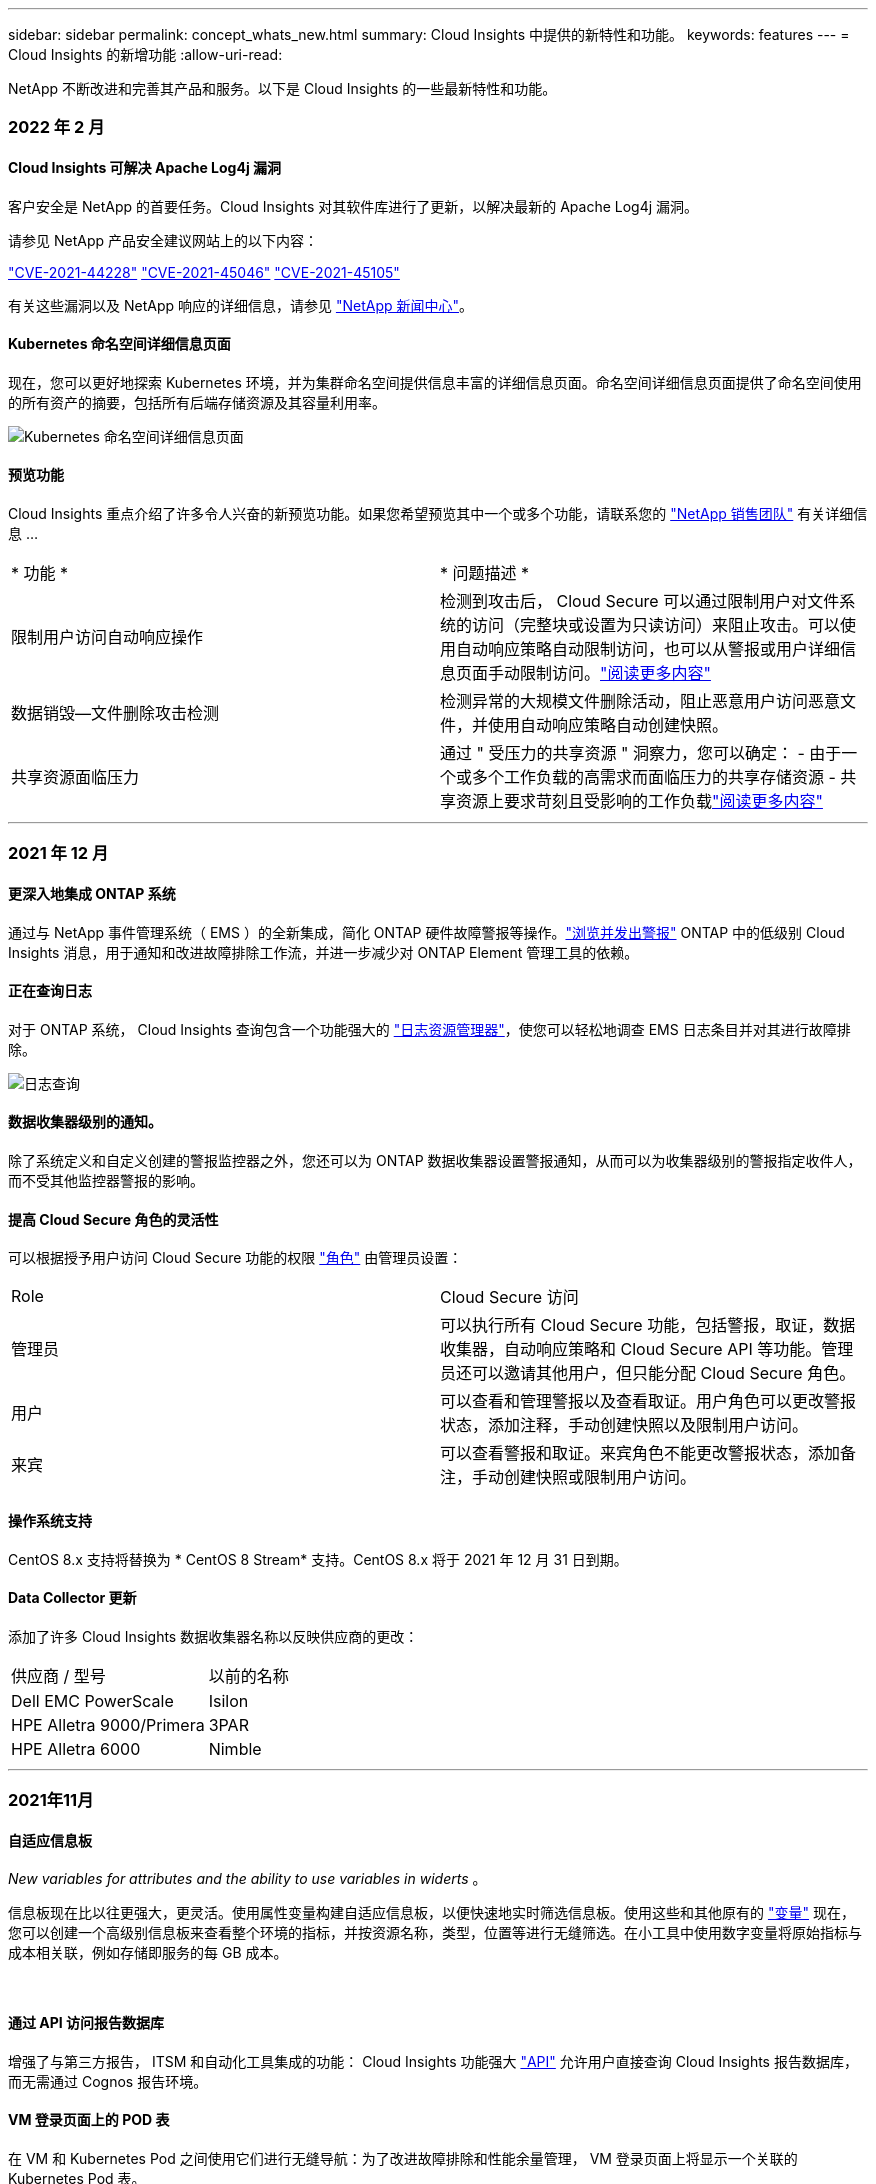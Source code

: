 ---
sidebar: sidebar 
permalink: concept_whats_new.html 
summary: Cloud Insights 中提供的新特性和功能。 
keywords: features 
---
= Cloud Insights 的新增功能
:allow-uri-read: 


NetApp 不断改进和完善其产品和服务。以下是 Cloud Insights 的一些最新特性和功能。



=== 2022 年 2 月



==== Cloud Insights 可解决 Apache Log4j 漏洞

客户安全是 NetApp 的首要任务。Cloud Insights 对其软件库进行了更新，以解决最新的 Apache Log4j 漏洞。

请参见 NetApp 产品安全建议网站上的以下内容：

link:https://security.netapp.com/advisory/ntap-20211210-0007/["CVE-2021-44228"]
link:https://security.netapp.com/advisory/ntap-20211215-0001/["CVE-2021-45046"]
link:https://security.netapp.com/advisory/ntap-20211218-0001/["CVE-2021-45105"]

有关这些漏洞以及 NetApp 响应的详细信息，请参见 link:https://www.netapp.com/newsroom/netapp-apache-log4j-response/["NetApp 新闻中心"]。



==== Kubernetes 命名空间详细信息页面

现在，您可以更好地探索 Kubernetes 环境，并为集群命名空间提供信息丰富的详细信息页面。命名空间详细信息页面提供了命名空间使用的所有资产的摘要，包括所有后端存储资源及其容量利用率。

image:Kubernetes_Namespace_Detail_Example_2.png["Kubernetes 命名空间详细信息页面"]



==== 预览功能

Cloud Insights 重点介绍了许多令人兴奋的新预览功能。如果您希望预览其中一个或多个功能，请联系您的 link:https://www.netapp.com/us/forms/sales-inquiry/cloud-insights-sales-inquiries.aspx["NetApp 销售团队"] 有关详细信息 ...

|===


| * 功能 * | * 问题描述 * 


| 限制用户访问自动响应操作 | 检测到攻击后， Cloud Secure 可以通过限制用户对文件系统的访问（完整块或设置为只读访问）来阻止攻击。可以使用自动响应策略自动限制访问，也可以从警报或用户详细信息页面手动限制访问。link:https://docs.netapp.com/us-en/cloudinsights/cs_automated_response_policies.html["阅读更多内容"] 


| 数据销毁—文件删除攻击检测 | 检测异常的大规模文件删除活动，阻止恶意用户访问恶意文件，并使用自动响应策略自动创建快照。 


| 共享资源面临压力 | 通过 " 受压力的共享资源 " 洞察力，您可以确定： - 由于一个或多个工作负载的高需求而面临压力的共享存储资源 - 共享资源上要求苛刻且受影响的工作负载link:https://docs.netapp.com/us-en/cloudinsights/insights_shared_resources_under_stress.html["阅读更多内容"] 
|===
'''


=== 2021 年 12 月



==== 更深入地集成 ONTAP 系统

通过与 NetApp 事件管理系统（ EMS ）的全新集成，简化 ONTAP 硬件故障警报等操作。link:task_system_monitors.html["浏览并发出警报"] ONTAP 中的低级别 Cloud Insights 消息，用于通知和改进故障排除工作流，并进一步减少对 ONTAP Element 管理工具的依赖。



==== 正在查询日志

对于 ONTAP 系统， Cloud Insights 查询包含一个功能强大的 link:concept_log_explorer.html["日志资源管理器"]，使您可以轻松地调查 EMS 日志条目并对其进行故障排除。

image:LogQueryExplorer.png["日志查询"]



==== 数据收集器级别的通知。

除了系统定义和自定义创建的警报监控器之外，您还可以为 ONTAP 数据收集器设置警报通知，从而可以为收集器级别的警报指定收件人，而不受其他监控器警报的影响。



==== 提高 Cloud Secure 角色的灵活性

可以根据授予用户访问 Cloud Secure 功能的权限 link:concept_user_roles.html#permission-levels["角色"] 由管理员设置：

|===


| Role | Cloud Secure 访问 


| 管理员 | 可以执行所有 Cloud Secure 功能，包括警报，取证，数据收集器，自动响应策略和 Cloud Secure API 等功能。管理员还可以邀请其他用户，但只能分配 Cloud Secure 角色。 


| 用户 | 可以查看和管理警报以及查看取证。用户角色可以更改警报状态，添加注释，手动创建快照以及限制用户访问。 


| 来宾 | 可以查看警报和取证。来宾角色不能更改警报状态，添加备注，手动创建快照或限制用户访问。 
|===


==== 操作系统支持

CentOS 8.x 支持将替换为 * CentOS 8 Stream* 支持。CentOS 8.x 将于 2021 年 12 月 31 日到期。



==== Data Collector 更新

添加了许多 Cloud Insights 数据收集器名称以反映供应商的更改：

|===


| 供应商 / 型号 | 以前的名称 


| Dell EMC PowerScale | Isilon 


| HPE Alletra 9000/Primera | 3PAR 


| HPE Alletra 6000 | Nimble 
|===
'''


=== 2021年11月



==== 自适应信息板

_New variables for attributes and the ability to use variables in widerts_ 。

信息板现在比以往更强大，更灵活。使用属性变量构建自适应信息板，以便快速地实时筛选信息板。使用这些和其他原有的 link:concept_dashboard_features.html#variables["变量"] 现在，您可以创建一个高级别信息板来查看整个环境的指标，并按资源名称，类型，位置等进行无缝筛选。在小工具中使用数字变量将原始指标与成本相关联，例如存储即服务的每 GB 成本。

image:Variables_Drop_Down_Showing_Annotations.png[""]
image:Variables_Attribute_Filtering.png[""]



==== 通过 API 访问报告数据库

增强了与第三方报告， ITSM 和自动化工具集成的功能： Cloud Insights 功能强大 link:API_Overview.html["API"] 允许用户直接查询 Cloud Insights 报告数据库，而无需通过 Cognos 报告环境。



==== VM 登录页面上的 POD 表

在 VM 和 Kubernetes Pod 之间使用它们进行无缝导航：为了改进故障排除和性能余量管理， VM 登录页面上将显示一个关联的 Kubernetes Pod 表。

image:Kubernetes_Pod_Table_on_VM_Page.png["VM 登录页面上的 Kubernetes Pod 表"]



==== Data Collector 更新

* 现在， ECS 将报告存储和节点的固件
* Isilon 改进了提示检测功能
* Azure NetApp Files 可以更快地收集性能数据
* StorageGRID 现在支持单点登录（ SSO ）
* Brocade CLI 正确报告 X-4 的型号




==== 支持的其他操作系统

除了已支持的操作系统之外， Cloud Insights 采集单元还支持以下操作系统：

* CentOS （ 64 位） 8.4
* Oracle Enterprise Linux （ 64 位） 8.4
* Red Hat Enterprise Linux （ 64 位） 8.4


'''


=== 2021年10月



==== 在 K8S 资源管理器页面上筛选

link:kubernetes_landing_page.html["Kubernetes 资源管理器"] 通过页面筛选器，您可以集中控制为 Kubernetes 集群，节点和 POD 探索显示的数据。

image:Filter_Kubernetes_Explorer.png["Kubernetes 资源管理器筛选示例"]



==== 用于报告的 K8s 数据

现在， Kubernetes 数据可用于报告，从而可以创建成本分摊或其他报告。要将 Kubernetes 成本分摊数据传递到报告，您必须与 Kubernetes 集群及其后端存储建立活动连接，并且 Cloud Insights 必须从这些集群接收数据。如果未从后端存储收到任何数据，则 Cloud Insights 无法将 Kubernetes 对象数据发送到报告。

image:Kubernetes_ETL_Example.png["Kubernetes 数据显示在成本分摊报告中"]



==== 暗主题已出现

你们中的许多人都要求使用非公开主题， Cloud Insights 也回答了这个问题。要在浅色和暗色主题之间切换，请单击用户名旁边的下拉列表。image:DarkModeSwitch.png["用户下拉列表中提供了切换到暗主题"]
image:DarkModeDashboard.png["以暗主题显示的典型信息板的图像"]



==== Data Collector 支持

我们对 Cloud Insights 数据收集器进行了一些改进。下面是一些亮点：

* 适用于 ONTAP 的 Amazon FSX 的新收集器


'''


=== 2021年9月



==== 现在，性能策略会进行监控

监控和警报已在整个 Cloud Insights 中取代性能策略和违规。 link:task_create_monitor.html["向监控器发出警报"] 提高灵活性，深入了解环境中的潜在问题或趋势。



==== 监控器中的 AutoComplete 建议，通配符和表达式

创建用于警报的监控器时，键入筛选器现在可以预测性，便于您轻松搜索和查找监控器的指标或属性。此外，您还可以选择根据键入的文本创建通配符筛选器。

image:Type-Ahead_Monitor_1.png["监控器中的预键入筛选器"]



==== 已更新 Telegraf 代理

用于载入电报集成数据的代理已更新到版本 * 。 1.19.3* ，并提高了性能和安全性。要更新的用户可以参阅的相应升级部分 link:task_config_telegraf_agent.html["代理安装"] 文档。先前版本的代理将继续运行，无需用户操作。



==== Data Collector 支持

我们对 Cloud Insights 数据收集器进行了一些改进。下面是一些亮点：

* Microsoft Hyper-V 收集器现在使用 PowerShell ，而不是 WMI
* 由于并行调用， Azure VM 和 VHD 收集器的速度现在高达 10 倍
* HPE Nimble 现在支持联合配置和 iSCSI 配置


由于我们始终在改进数据收集，因此以下是最近的一些其他更改：

* 适用于 EMC Powerstore 的新收集器
* Hitachi Ops Center 的新收集器
* Hitachi 内容平台的新收集器
* 增强了 ONTAP 收集器以报告网络结构池
* 通过存储池和卷性能增强了 ANF
* 具有存储节点和存储性能以及存储分段中的对象计数的增强型 EMC ECS
* 具有存储节点和 qtree 指标的增强型 EMC Isilon
* 具有卷 QoS 限制指标的增强型 EMC Symmetrix
* 具有存储节点父序列号的增强型 IBM SVC 和 EMC PowerStore


'''


=== 2021年8月



==== 新的审核页面用户界面

。 link:concept_audit.html["审核页面"] 提供了一个更清晰的界面，现在可以将审核事件导出到 .CSV 文件。



==== 增强的用户角色管理

现在， Cloud Insights 可以更加自由地分配用户角色和访问控制。现在，可以为用户分别分配监控，报告和 Cloud Secure 的粒度权限。

这意味着，您可以允许更多用户对监控，优化和报告功能进行管理访问，同时将对敏感的 Cloud Secure 审核和活动数据的访问限制为仅需要这些数据的用户。

link:https://docs.netapp.com/us-en/cloudinsights/concept_user_roles.html["了解更多信息"] 有关不同访问级别的信息，请参见 Cloud Insights 文档。

'''


=== 2021 年 6 月



==== 筛选器中的 AutoComplete 建议，通配符和表达式

在此版本的 Cloud Insights 中，您不再需要了解查询或小工具中要筛选的所有可能名称和值。筛选时，您只需开始键入即可， Cloud Insights 将根据您的文本建议值。不再需要提前查找应用程序名称或 Kubernetes 属性，只需查找要显示在小工具中的应用程序名称或属性即可。

键入筛选器时，该筛选器会显示一个智能结果列表，您可以从中选择，并可选择根据当前文本创建 * 通配符筛选器 * 。选择此选项将返回与通配符表达式匹配的所有结果。当然，您也可以选择要添加到筛选器中的多个单独值。

image:Type-Ahead-Example-ingest.png["通配符筛选器"]

此外，您可以使用 NOT 或 OR 在筛选器中创建 * 表达式 * ，也可以选择 " 无 " 选项来筛选字段中的空值。

了解更多信息 link:task_create_query.html#more-on-filtering["筛选选项"] 在查询和小工具中。



==== API 由版本提供

Cloud Insights 功能强大的 API 比以往任何时候都更易于访问，而警报 API 现在可在标准版和高级版中使用。每个版本均可使用以下 API ：

[cols="<,^s,^s,^s"]
|===
| API 类别 | 基本 | 标准 | 高级版 


| 采集单元 | image:SmallCheckMark.png[""] | image:SmallCheckMark.png[""] | image:SmallCheckMark.png[""] 


| 数据收集 | image:SmallCheckMark.png[""] | image:SmallCheckMark.png[""] | image:SmallCheckMark.png[""] 


| 警报 |  | image:SmallCheckMark.png[""] | image:SmallCheckMark.png[""] 


| 资产 |  | image:SmallCheckMark.png[""] | image:SmallCheckMark.png[""] 


| 数据载入 |  | image:SmallCheckMark.png[""] | image:SmallCheckMark.png[""] 
|===


==== Kubernetes PV 和 Pod 可见性

通过 Cloud Insights ，您可以查看 Kubernetes 环境的后端存储，从而深入了解 Kubernetes Pod 和永久性卷（ Persistent Volume ， PV ）。现在，您可以通过 PV 计数器到 PV 并一直跟踪从单个 Pod 使用情况到后端存储设备的 PV 计数器，例如 IOPS ，延迟和吞吐量。

在卷或内部卷登录页面上，将显示两个新表：

image:Kubernetes_PV_Table.png["Kubernetes PV 表"]
image:Kubernetes_Pod_Table.png["Kubernetes Pod 表"]

请注意，要利用这些新表，建议卸载当前 Kubernetes 代理并全新安装。您还必须安装 Kube-State-Metrics 2.1.0 或更高版本。



==== Kubernetes 节点到 VM 链路

现在，您可以在 Kubernetes Node 页面上单击以打开此节点的 VM 页面。VM 页面还包含一个指向节点本身的链接。

image:Kubernetes_Node_Page_with_VM_Link.png["显示 VM 链接的 Kubernetes 节点页面"]
image:Kubernetes_VM_Page_with_Node_Link.png["显示节点链接的 Kubernetes VM 页面"]



==== 警报可监控性能策略的替换情况

为了实现多个阈值，网络连接和电子邮件警报交付以及使用单个界面对所有指标发出警报等额外优势， Cloud Insights 将在 2021 年 7 月和 8 月期间将标准版和高级版客户从 * 性能策略 * 转换为 * 监控 * 。了解更多信息 link:https://docs.netapp.com/us-en/cloudinsights/task_create_monitor.html["警报和监控"]，并时刻关注这一激动人心的变化。



==== Cloud Secure 支持 NFS

现在， Cloud Secure 支持 NFS 进行 ONTAP 数据收集。监控 SMB 和 NFS 用户访问，保护您的数据免受勒索软件攻击。此外， Cloud Secure 还支持使用 Active-Directory 和 LDAP 用户目录来收集 NFS 用户属性。



==== Cloud Secure 快照清除

Cloud Secure 会根据 Snapshot 清除设置自动删除快照，以节省存储空间并减少手动删除快照的需求。

image:CloudSecure_SnapshotPurgeSettings.png["清除设置"]



==== Cloud Secure 数据收集速度

现在，一个数据收集器代理系统每秒最多可以向 Cloud Secure 发布 20 ， 000 个事件。

'''


=== 2021 年 5 月

以下是我们在 4 月份所做的一些更改：



==== 已更新 Telegraf 代理

用于载入电报集成数据的代理已更新为 1.17.3 版，并提高了性能和安全性。要更新的用户可以参阅的相应升级部分 link:https://docs.netapp.com/us-en/cloudinsights/task_config_telegraf_agent.html["代理安装"] 文档。先前版本的代理将继续运行，无需用户操作。



==== 向警报添加更正操作

现在，在创建或修改监控器时，您可以填写 * 添加警报问题描述 * 部分来添加可选的问题描述以及其他见解和 / 或更正操作。问题描述将随警报一起发送。"_insights and corrective Actions_ " 字段可提供处理警报的详细步骤和指导，并将显示在警报登录页面的摘要部分中。

image:Monitors_Alert_Description.png["警报更正操作和问题描述"]



==== 适用于所有版本的 Cloud Insights API

API 访问现在可在所有版本的 Cloud Insights 中使用。现在， Basic 版本的用户可以自动执行采集单元和数据收集器的操作，而 Standard Edition 用户可以查询指标并载入自定义指标。高级版仍允许充分利用所有 API 类别。

[cols="<,^s,^s,^s"]
|===
| API 类别 | 基本 | 标准 | 高级版 


| 采集单元 | image:SmallCheckMark.png[""] | image:SmallCheckMark.png[""] | image:SmallCheckMark.png[""] 


| 数据收集 | image:SmallCheckMark.png[""] | image:SmallCheckMark.png[""] | image:SmallCheckMark.png[""] 


| 资产 |  | image:SmallCheckMark.png[""] | image:SmallCheckMark.png[""] 


| 数据载入 |  | image:SmallCheckMark.png[""] | image:SmallCheckMark.png[""] 


| 数据仓库 |  |  | image:SmallCheckMark.png[""] 
|===
有关 API 使用情况的详细信息，请参见 link:https://docs.netapp.com/us-en/cloudinsights/API_Overview.html#api-documentation-swagger["API 文档"]。

'''


=== 2021年4月



==== 更轻松地管理监控器

link:https://docs.netapp.com/us-en/cloudinsights/task_create_monitor.html#monitor-grouping["监控分组"] 简化环境中监控器的管理。现在，可以将多个监控器分组在一起并将其作为一个暂停。例如，如果基础架构堆栈发生更新，则只需单击一下，即可暂停所有这些设备发出的警报。

监控组是一项令人兴奋的新功能的第一部分，该功能可为 Cloud Insights 改进 ONTAP 设备的管理。

image:Monitors_GroupList.png["监控分组"]



==== 使用 Webhooks 增强了警报选项

许多商业应用程序都支持 link:task_create_webhook.html["网络挂钩"] 作为标准输入接口。Cloud Insights 现在支持许多此类交付渠道，除了提供可自定义的通用 webhooks 来支持许多其他应用程序之外，还为 Slack ， PagerDty ， Teams 和 Chdiscs 提供了默认模板。

image:Webhooks_Notifications_sm.png["Webhooks 通知"]



==== 改进了设备标识

为了改进监控和故障排除以及提供准确的报告，了解设备名称而不是其 IP 地址或其他标识符会很有帮助。现在， Cloud Insights 采用了一种基于规则的方法，通过这种方法可以自动识别环境中存储设备和物理主机设备的名称 link:concept_device_resolution_overview.html["* 设备解析 *"]，可从 * 管理 * 菜单中获取。



==== 您需要更多！

客户最常提出的一个问题是，提供更多默认选项来直观显示数据范围，因此我们增加了以下五个新选项，这些选项现在可通过时间范围选取器在整个服务中使用：

* 过去 30 分钟
* 过去 2 小时
* 过去 6 小时
* 过去 12 小时
* 过去 2 天




==== 一个 Cloud Insights 环境中有多个订阅

从 4 月 2 日开始， Cloud Insights 支持在一个 Cloud Insights 实例中为客户订阅多个相同版本类型的订阅。这样，客户就可以将其 Cloud Insights 订阅的部分期限与基础架构采购同时进行。请联系 NetApp 销售部门，以获得有关多个订阅的帮助。



==== 选择您的路径

在设置 Cloud Insights 时，您现在可以选择是从监控和警报开始，还是从勒索软件和内部威胁检测开始。Cloud Insights 将根据您选择的路径配置您的启动环境。之后，您可以随时配置另一路径。



==== 更轻松地加入 Cloud Secure

而且，使用新的分步设置检查清单，开始使用 Cloud Secure 比以往任何时候都更容易。

image:CloudSecure_SetupChecklist.png["Cloud Secure 检查清单"]

我们一如既往地乐意倾听您的建议！请将其发送至 ng-cloudinsights-customerfeedback@netapp.com 。

'''


=== 2021年2月



==== 已更新 Telegraf 代理

用于载入电报集成数据的代理已更新为 1.17.0 版，其中包括漏洞和错误修复。



==== 云成本分析器

利用云成本体验 NetApp Spot 的强大功能，提供详细的信息 link:http://docs.netapp.com/us-en/cloudinsights/task_getting_started_with_cloud_cost.html["成本分析"] 了解过去，现在和估计支出，了解您环境中的云使用情况。云成本信息板可清晰地显示云支出，并深入了解各个工作负载，帐户和服务。

云成本有助于应对以下主要挑战：

* 跟踪和监控云支出
* 确定浪费和潜在优化领域
* 交付可执行的操作项


云成本主要用于监控。升级到 NetApp 帐户的全包，实现自动成本节省和环境优化。



==== 使用筛选器查询具有空值的对象

现在， Cloud Insights 允许使用筛选器搜索值为空或无的属性和指标。您可以在以下位置对任何属性 / 指标执行此筛选：

* 在 "Query" 页面上
* 在信息板小工具和页面变量中
* 在警报列表页面上
* 创建监控器时


要筛选空值或无值，只需在相应的筛选器下拉列表中显示时选择 _None_ 选项即可。

image:Filter_Null_Example.png["下拉列表中为空筛选器"]



==== Multi-Region 支持

从今天开始，我们在全球不同地区提供 Cloud Insights 服务，这有助于提高美国以外客户的性能并提高安全性。Cloud Insights 或 Cloud Secure 会根据创建环境的区域存储信息。

单击 link:http://docs.netapp.com/us-en/cloudinsights/security_information_and_region.html["此处"] 有关详细信息 ...

'''


=== 2021年1月



==== 已重命名其他 ONTAP 指标

为了不断提高从 ONTAP 系统收集数据的效率，我们对以下 ONTAP 指标进行了重命名。

如果您已有使用上述任一指标的信息板小工具或查询，则需要编辑或重新创建这些小工具或查询，才能使用新指标名称。

[cols="1,1"]
|===
| 先前指标名称 | 新指标名称 


| netapp_ontap.disk_constituent.total_transfers | netapp_ontap.disk_constituent.total_IOPS 


| netapp_ontap.disk.total_transfers | netapp_ontap.disk.total_IOPS 


| netapp_ontap.fcp_lif.read_data | netapp_ontap.fcp_lif.read_throughput 


| netapp_ontap.fcp_lif.write_data | netapp_ontap.fcp_lif.write_throughput 


| netapp_ontap.iscsi_lif.read_data | netapp_ontap.iscsi_lif.read_throughput 


| netapp_ontap.iscsi_lif.write_data | netapp_ontap.iscsi_lif.write_throughput 


| netapp_ontap.lif.recv_data | netapp_ontap.lif.recv_throughput 


| netapp_ontap.lif.sent_data | netapp_ontap.lif.sent_throughput 


| netapp_ontap.lun.read_data | netapp_ontap.lun.read_throughput 


| netapp_ontap.lun.write_data | netapp_ontap.lun.write_throughput 


| netapp_ontap.nic_common-rx_bytes | netapp_ontap.nic_common-rx_throughput 


| netapp_ontap.nic_common-tx_bytes | netapp_ontap.nic_common-tx_throughput 


| netapp_ontap.path.read_data | netapp_ontap.path.read_throughput 


| netapp_ontap.path.write_data | netapp_ontap.path.write_throughput 


| netapp_ontap.path.total_data | netapp_ontap.path.total_throughput 


| netapp_ontap.policy_group.read_data | netapp_ontap.policy_group.read_throughput 


| netapp_ontap.policy_group.write_data | netapp_ontap.policy_group.write_throughput 


| netapp_ontap.policy_group.other_data | netapp_ontap.policy_group.other_throughput 


| netapp_ontap.policy_group.total_data | netapp_ontap.policy_group.total_throughput 


| netapp_ontap.system_node.disk_data_read | netapp_ontap.system_node.disk_throughput 读取 


| netapp_ontap.system_node.disk_data_writed | netapp_ontap.system_node.disk_throughput 写入 


| netapp_ontap.system_node.hdd_data_read | netapp_ontap.system_node.hdd_throughput 读取 


| netapp_ontap.system_node.hdd_data_writed | netapp_ontap.system_node.hdd_throughput 写入 


| netapp_ontap.system_node.sd_data_read | netapp_ontap.system_node.sd_throughput 读取 


| netapp_ontap.system_node.sd_data_writed | netapp_ontap.system_node.sd_throughput 写入 


| netapp_ontap.system_node.net_data_recv | netapp_ontap.system_node.net_throughput_recv 


| netapp_ontap.system_node.net_data_sent | netapp_ontap.system_node.net_throughput_sent 


| netapp_ontap.system_node.fcp_data_recv | netapp_ontap.system_node.fcp_throughput _recv 


| netapp_ontap.system_node.fcp_data_sent | netapp_ontap.system_node.fcp_throughput 发送 


| netapp_ontap.volume_node.cifs_read_data | netapp_ontap.volume_node.cifs_read_throughput 


| netapp_ontap.volume_node.cifs_write_data | netapp_ontap.volume_node.cifs_write_throughput 


| netapp_ontap.volume_node.nfs_read_data | netapp_ontap.volume_node.nfs_read_throughput 


| netapp_ontap.volume_node.nfs_write_data | netapp_ontap.volume_node.nfs_write_throughput 


| netapp_ontap.volume_node.iscsi_read_data | netapp_ontap.volume_node.iscsi_read_throughput 


| netapp_ontap.volume_node.iscsi_write_data | netapp_ontap.volume_node.iscsi_write_throughput 


| netapp_ontap.volume_node.fcp_read_data | netapp_ontap.volume_node.fcp_read_throughput 


| netapp_ontap.volume_node.fcp_write_data | netapp_ontap.volume_node.fcp_write_throughput 


| netapp_ontap.volume.read_data | netapp_ontap.volume.read_throughput 


| netapp_ontap.volume.write_data | netapp_ontap.volume.write_throughput 


| netapp_ontap.workload.read_data | netapp_ontap.workload.read_throughput 


| netapp_ontap.workload.write_data | netapp_ontap.workload.write_throughput 


| netapp_ontap.workload_volume.read_data | netapp_ontap.workload_volume.read_throughput 


| netapp_ontap.workload_volume.write_data | netapp_ontap.workload_volume.write_throughput 
|===


==== 全新 Kubernetes 资源管理器

。 link:kubernetes_landing_page.html["Kubernetes 资源管理器"] 提供一个简单的 Kubernetes 集群拓扑视图，即使是非专家也可以快速确定问题和依赖关系，从集群级别到容器和存储。

您可以使用 Kubernetes Explorer 的详细信息来了解 Kubernetes 环境中集群，节点， Pod ，容器和存储的状态，使用情况和运行状况，了解各种信息。

image:Kubernetes_Cluster_Detail_Example.png["Kubernetes 资源管理器"]

'''


=== 2020年12月



==== 更简单的 Kubernetes 安装

Kubernetes Agent 安装经过简化，只需较少的用户交互即可完成。 link:task_config_telegraf_agent.html#kubernetes["安装 Kubernetes Agent"] 现在包括 Kubernetes 数据收集。

'''


=== 2020年11月



==== 其他信息板

已向库中添加以下以 ONTAP 为中心的新信息板，可供导入：

* ONTAP ：聚合性能和容量
* ONTAP FAS/AFF —容量利用率
* ONTAP FAS/AFF —集群容量
* ONTAP FAS/AFF —效率
* ONTAP FAS/AFF — FlexVol 性能
* ONTAP FAS/AFF —节点运行 / 最佳点
* ONTAP FAS/AFF —预发布容量效率
* ONTAP ：网络端口活动
* ONTAP ：节点协议性能
* ONTAP ：节点工作负载性能（前端）
* ONTAP ：处理器
* ONTAP ： SVM 工作负载性能（前端）
* ONTAP ：卷工作负载性能（前端）




==== 表小工具中的列重命名

您可以通过在编辑模式下打开小工具并单击列顶部的菜单来重命名表小工具的 _Metrics and Attributes_部分 中的列。输入新名称并单击 _Save_ ，或者单击 _Reset_ 将列设置回原始名称。

请注意，这仅影响表小工具中列的显示名称；底层数据本身的指标 / 属性名称不会更改。

image:Table_Widget_Column_Rename.png["表小工具重命名列"]

'''


=== 2020年10月



==== 集成数据的默认扩展

现在，表小工具分组允许默认扩展 Kubernetes ， ONTAP 高级数据和代理节点指标。例如，如果将 Kubernetes _Nodes_ 分组为 _Cluster_ ，则表中将显示每个集群的一行。然后，您可以展开每个集群行以查看 Node 对象的列表。



==== Basic Edition 技术支持

除了标准版和高级版之外， Cloud Insights 基本版的用户现在还可以获得技术支持。此外， Cloud Insights 还简化了创建 NetApp 支持服务单的工作流。



==== Cloud Secure 公有 API

Cloud Secure 支持 link:concept_cs_api.html["REST API"] 用于访问活动和警报信息。这是通过使用 API 访问令牌来实现的，该令牌通过 Cloud Secure 管理 UI 创建，然后用于访问 REST API 。这些 REST API 的 Swagger 文档已与 Cloud Secure 集成在一起。

'''


=== 2020 年 9 月



==== 包含集成数据的查询页面

Cloud Insights 查询页面支持集成数据（例如，来自 Kubernetes ， ONTAP 高级指标等）。使用集成数据时，查询结果表将显示一个 " 拆分屏幕 " 视图，对象 / 分组位于左侧，对象数据（属性 / 指标）位于右侧。您还可以选择多个属性对集成数据进行分组。

image:QueryPageIntegrationData.png["显示集成数据的查询"]



==== 表小工具中的单位显示格式

现在，可在表小工具中为显示度量指标 / 计数器数据（例如 GB ， MB/ 秒等）的列提供单位显示格式。要更改指标的显示单位，请单击列标题中的 " 三个点 " 菜单，然后选择 " 单元显示 " 。您可以从任何可用单元中进行选择。可用单位因显示列中的度量数据类型而异。

image:TableWidgetUnitManagement1.png["表小工具单元管理"]



==== 采集单元详细信息页面

采集单元现在具有自己的登录页面，可为每个 AU 提供有用的详细信息以及有助于进行故障排除的信息。。 link:task_configure_acquisition_unit.html#viewing-au-details["AU 详细信息页面"] 提供指向 AU 数据收集器的链接以及有用的状态信息。



==== 已删除 Cloud Secure Docker 依赖关系

Cloud Secure 不再依赖 Docker 。安装 Cloud Secure 代理不再需要 Docker 。



==== 报告用户角色

如果您拥有具有报告功能的 Cloud Insights 高级版，则环境中的每个 Cloud Insights 用户还可以通过单点登录（ Single Sign-On ， SSO ）登录到报告应用程序（即 Cognos ）；单击菜单中的 * 报告 * 链接，它们将自动登录到报告。

其在 Cloud Insights 中的用户角色决定了其 link:reporting_user_roles.html["报告用户角色"]：

|===


| Cloud Insights 角色 | 报告角色 | 报告权限 


| 来宾 | 使用者 | 可以查看，计划和运行报告并设置个人首选项，例如语言和时区的首选项。使用者不能创建报告或执行管理任务。 


| 用户 | 作者 | 可以执行所有使用者功能以及创建和管理报告和信息板。 


| 管理员 | 管理员 | 可以执行所有作者功能以及所有管理任务，例如配置报告以及关闭和重新启动报告任务。 
|===

NOTE: Cloud Insights 报告适用于 500 个或更多 MTU 的环境。


IMPORTANT: 如果您是最新的 Premium Edition 客户，并且希望保留您的报告，请阅读此内容 link:reporting_user_roles.html#important-note-for-existing-customers["现有客户的重要注意事项"]。



==== 用于数据载入的新 API 类别

Cloud Insights 增加了一个 * 数据载入 * API 类别，可让您更好地控制自定义数据和代理。有关此 API 类别和其他 API 类别的详细文档，请导航到 * 管理员 > API 访问 * 并单击 _API 文档 _ 链接，在 Cloud Insights 中找到。您还可以在注释字段中为 AU 附加注释，该注释显示在 AU 详细信息页面以及 AU 列表页面上。

'''


=== 2020 年 8 月



==== 监控和警报

除了当前能够为存储对象， VM ， EC2 和端口设置性能策略之外， Cloud Insights 标准版现在还支持 link:task_create_monitor.html["配置监控器"] 有关 Kubernetes ， ONTAP 高级指标和 Telegraf 插件集成数据的阈值。您只需为要触发警报的每个对象指标创建一个监控器，为警告级别或严重级别阈值设置条件，并为每个级别指定所需的电子邮件收件人即可。然后，您可以 link:task_view_and_manage_alerts.html["查看和管理警报"] 跟踪趋势或对问题进行故障排除。

image:define_monitor_conditions_2.png["监控条件"]

'''


=== 2020 年 7 月



==== Cloud Secure 执行Snapshot_操作

Cloud Secure 可在检测到恶意活动时自动创建快照以保护您的数据，并确保安全地备份您的数据。

您可以定义自动响应策略，以便在检测到勒索软件攻击或其他异常用户活动时创建快照。您也可以从警报页面手动创建快照。

自动创建快照：image:AlertActionsAutomaticExample.png["警报操作屏幕， 1000"]

手动快照：image:AlertActionsExample.png["警报操作屏幕， 1000"]



==== 指标 / 计数器更新

以下容量计数器可在 Cloud Insights UI 和 REST API 中使用。以前，这些计数器仅可用于数据仓库 / 报告。

[cols="2*"]
|===
| 对象类型 | 计数器 


| 存储 | 容量—备用原始容量—原始故障 


| 存储池 | 数据容量 - 已用数据容量 - 其他总容量 - 已用其他容量 - 总容量 - 原始容量 - 软限制 


| 内部卷 | 数据容量 - 已用数据容量 - 其他总容量 - 已用其他容量 - 克隆节省的总容量 - 总计 
|===


==== Cloud Secure 潜在攻击检测

Cloud Secure 现在可以检测到勒索软件等潜在攻击。单击警报列表页面中的警报以打开一个详细信息页面，其中显示以下内容：

* 攻击时间
* 关联的用户和文件活动
* 已采取操作
* 追加信息可帮助跟踪可能的安全违规


显示潜在勒索软件攻击的警报页面：image:RansomwareAlertExample.png["勒索软件警报示例"]

潜在勒索软件攻击的详细信息页面：image:RansomwareDetailPageExample.png["勒索软件详细信息页面示例"]



==== 通过 AWS 订阅高级版

在试用 Cloud Insights 期间，您可以 link:concept_subscribing_to_cloud_insights.html["自行订阅"] 通过 AWS Marketplace 升级到 Cloud Insights 标准版或高级版。以前，您只能通过 AWS Marketplace 自行订阅到标准版。



==== 增强型表小工具

信息板 / 资产页面表小工具包括以下增强功能：

* " 拆分屏幕 " 视图：表小工具在左侧显示对象 / 分组，在右侧显示对象数据（属性 / 指标）。
+
image:TableWidgetLeftRightPanes.png["显示左右窗格的表小工具"]

* 多属性分组：对于集成数据（ Kubernetes ， ONTAP 高级指标， Docker 等），您可以选择多个属性进行分组。数据将根据您选择的分组属性显示。
+
使用集成数据分组（显示在编辑模式中）：image:TableWidgetIntegrationEditMode.png["表小工具中的集成数据分组"]

* 基础架构数据（存储， EC2 ， VM ，端口等）的分组采用一个属性，就像以往一样。如果按非对象属性进行分组，则可以通过此表展开组行以查看组中的所有对象。
+
使用基础架构数据分组（显示模式中显示）：image:TableWidgetPerformanceData.png["表小工具中的基础架构数据分组"]





==== 指标筛选

除了在小工具中筛选对象属性之外，您现在还可以筛选指标。

image:MetricsFiltering.png["指标筛选"]

使用集成数据（ Kubernetes ， ONTAP 高级数据等）时，指标筛选会从绘制的数据系列中删除单个 / 不匹配的数据点，而不像基础架构数据（存储， VM ，端口等）那样，基础架构数据（存储， VM ，端口等）中的筛选器会处理数据系列的聚合值，并可能从图表中删除整个对象。

image:IntegrationMetricFilterExample.png["集成度量筛选"]



==== ONTAP 高级计数器数据

Cloud Insights 利用 NetApp 的 ONTAP 专用 * 高级计数器数据 * ，该数据提供了从 ONTAP 设备收集的大量计数器和指标。所有 NetApp ONTAP 客户均可使用 ONTAP 高级计数器数据。通过这些指标，可以在 Cloud Insights 小工具和信息板中进行自定义和广泛的可视化。

可以通过在小工具的查询中搜索 "NetApp_ONTAP" 并从计数器中进行选择来找到 ONTAP 高级计数器。

image:netapp_ontap counters.png["正在搜索 ONTAP 高级计数器"]

您可以通过键入计数器名称的其他部分来细化搜索。例如：

* _lif_
* 聚合 _
* _offbox_vscann_server_
* 等等


image:ONTAP_Widget_Example2.png["ONTAP 小工具示例— WAFL"]
image:ONTAP_Widget_Example1.png["ONTAP 小工具示例— CP 读取"]

请注意以下几点：

* 默认情况下，新的 ONTAP 数据收集器将启用高级数据收集。要为现有 ONTAP 数据收集器启用高级数据收集，请编辑此数据收集器并展开 _Advanced Configuration_ 部分。
* 7- 模式 ONTAP 不支持高级数据收集。




===== 高级计数器信息板

Cloud Insights 提供了各种预先设计的信息板，可帮助您开始为 _aggregate Performance_ ， _Volume workload_ ， _Processor Activity" 等主题可视化 ONTAP 高级计数器。如果至少配置了一个 ONTAP 数据收集器，则可以从任何信息板列表页面上的信息板库导入这些数据收集器。



===== 了解更多信息。

有关 ONTAP 高级数据的详细信息，请访问以下链接：

* https://mysupport.netapp.com/site/tools/tool-eula/netapp-harvest[] （注意：您需要登录到 NetApp 支持部门）
* https://nabox.org/faq/[]




==== 策略和违规菜单

现在，性能策略和违规可在 * 警报 * 菜单下找到。策略和违规功能保持不变。

image:PoliciesMenuChange.png["策略和违规菜单"]



==== 已更新 Telegraf 代理

用于载入电报集成数据的代理已更新为 link:https://docs.influxdata.com/telegraf/v1.14/["版本 1.14"]，其中包括错误修复，安全修复和新插件。

注意：在 Kubernetes 平台上配置 Kubernetes 数据收集器时，由于 "clusterrole" 属性权限不足，日志中可能会显示 "HTTP status 403 For禁用 " 错误。

要解决此问题描述，请在 Endpoint-access clusterrole 的 _rules ： _ 部分添加以下突出显示的行，然后重新启动 Telegraf Pod 。

[listing]
----
rules:
- apiGroups:
  - ""
  - apps
  - autoscaling
  - batch
  - extensions
  - policy
  - rbac.authorization.k8s.io
  attributeRestrictions: null
  resources:
  - nodes/metrics
  - nodes/proxy     <== Add this line
  - nodes/stats
  - pods            <== Add this line
  verbs:
  - get
  - list            <== Add this line
----
'''


=== 2020 年 6 月



==== 简化了 Data Collector 错误报告

使用数据收集器页面上的 _Send Error Report_ 按钮可以更轻松地报告数据收集器错误。单击此按钮可将有关此错误的基本信息发送给 NetApp ，并提示您对此问题进行调查。按下后， Cloud Insights 将确认已通知 NetApp ，并禁用错误报告按钮以指示已发送该数据收集器的错误报告。此按钮将一直处于禁用状态，直到刷新浏览器页面为止。

image:DCErrorReportButton.png["错误报告按钮"]



==== 小工具改进

信息板小工具进行了以下改进。这些改进被视为预览功能，可能并不适用于所有 Cloud Insights 环境。

* 新的对象 / 指标选择器：对象（存储，磁盘，端口，节点等）及其关联指标（ IOPS ，延迟， CPU 计数等）现在可通过一个包含功能强大的下拉列表的小工具中获得。您可以在下拉列表中输入多个部分术语， Cloud Insights 将列出符合这些术语的所有对象指标。


image:Object_Metric_Chooser.png["对象 / 度量选择器"]

* 多个标记分组：使用集成数据（ Kubernetes 等）时，您可以按多个标记 / 属性对数据进行分组。例如，按 Kubernetes 命名空间和容器名称对内存使用量求和。


image:MultipleGroupsIntegrationLineChart.png["显示集成数据时进行多个分组"]

'''


=== 2020 年 5 月



==== 报告用户角色

已为报告添加以下角色：

* Cloud Insights 使用者：可以运行和查看报告
* Cloud Insights 作者：可以执行使用者功能以及创建和管理报告和信息板
* Cloud Insights 管理员：可以执行作者功能以及所有管理任务




==== Cloud Secure 更新

Cloud Insights 包括以下最新的 Cloud Secure 更改。

在 " 取证 ">" 活动取证 " 页面中，我们提供了两个视图来分析和调查用户活动：

* 活动视图，侧重于用户活动（什么操作？执行位置？）
* Entities 视图，侧重于用户访问的文件。


image:CSActivityForensicsExample.png["实体页面示例"]

此外，警报电子邮件通知现在还包含指向警报页面的直接链接。



==== 信息板分组

信息板分组可以更好地实现 link:concept_dashboard_features.html#dashboard-groups["管理信息板"] 与您相关的信息。您可以将相关信息板添加到组中，以便对存储或虚拟机等进行 " 一站式 " 管理。

组按用户自定义，因此一个人的组可以与其他人的组不同。您可以根据需要拥有任意数量的组，每个组中的信息板数量也可以任意数量。

image:DashboardGroupNoPin.png["信息板组"]



==== 信息板分页

您可以固定信息板，使收藏夹始终显示在列表顶部。

image:DashboardPin.png["信息板锁定"]



==== TV 模式和自动刷新

link:concept_dashboard_features.html#tv-mode-and-auto-refresh["TV 模式和自动刷新"] 允许在信息板或资产页面上近乎实时地显示数据：

* * 电视模式 * 提供了一个简洁的显示；导航菜单处于隐藏状态，可为数据显示提供更多屏幕空间。
* 信息板和资产登录页面上的小工具中的数据 * 自动刷新 * 根据所选信息板时间范围（或小工具时间范围，如果设置为覆盖信息板时间）确定的刷新间隔（即每 10 秒一次）。


结合使用 " 电视模式 " 和 " 自动刷新 " ，可以实时查看 Cloud Insights 数据，非常适合无缝演示或内部监控。

'''


=== 2020年4月



==== 新的信息板时间范围选项

现在，信息板和其他 Cloud Insights 页面的时间范围选项包括 _last 1 hour_ 和 _last 15 minute_ 。



==== Cloud Secure 更新

Cloud Insights 包括以下最新的 Cloud Secure 更改。

* 更好地识别文件和文件夹元数据更改，以检测用户是否更改了权限，所有者或组所有权。
* 将用户活动报告导出到 CSV 。


Cloud Secure 监控和审核文件和文件夹上的所有用户访问操作。通过活动审核，您可以遵守内部安全策略，满足 PCI ， GDPR 和 HIPAA 等外部合规性要求，并执行数据违规和安全意外事件调查。



==== 默认信息板时间

信息板的默认时间范围现在为 3 小时，而不是 24 小时。



==== 优化的聚合时间

已优化 link:concept_dashboard_features.html#aggregating-data["时间聚合"] 在 3 小时和 24 小时信息板 / 小工具时间范围内，时间序列小工具（折线图，样条图，面积图和堆积面积图）的间隔更频繁，从而可以更快地绘制数据图表。

* 3 小时时间范围可优化为 1 分钟的聚合间隔。以前这是 5 分钟。
* 24 小时时间范围可优化为 30 分钟的聚合间隔。以前这是 1 小时。


您仍然可以通过设置自定义间隔来覆盖优化的聚合。



==== 显示单元自动格式化

在大多数小工具中， Cloud Insights 知道要显示值的基本单位，例如 _migums_ ， _migents_ ， _percentage _ ， _mms （ ms ） _ ， 等，现在 link:concept_dashboard_features.html#choosing-the-unit-for-displaying-data["自动格式化"] 可读性最高的单元的小工具。例如， 1 ， 234 ， 567 ， 890 字节的数据值将自动格式化为 1.23 吉字节。在许多情况下， Cloud Insights 知道所采集数据的最佳格式。如果不知道最佳格式，或者在要覆盖自动格式的小工具中，您可以选择所需的格式。

image:used_memory_in_bytes_gb.png["Widgets 中的自动格式化， width=480"]



==== 使用 API 导入标注

借助 Cloud Insights 高级版功能强大的 API ，您现在就可以了 link:task_annotation_import.html["导入标注"] 并将其分配给使用 .CSV 文件的对象。您还可以以相同的方式导入应用程序并分配业务实体。

image:api_assets_import.png["导入标注"]



==== 更简单的小工具选择器

通过一个新的小工具选择器，可以在一个一次性视图中显示所有小工具类型，从而可以更轻松地向信息板和资产登录页面添加小工具，因此用户无需再滚动浏览小工具类型列表来查找要添加的小工具类型。相关小工具采用颜色协调，并在新选择器中按邻近度分组。

image:NewWidgetPicker.png["新的小工具选择器"]

'''


=== 2020年2月



==== 高级版 API

Cloud Insights 高级版附带了 link:API_Overview.html["强大的 API"] 可用于将 Cloud Insights 与其他应用程序集成，例如 CMDB 或其他票证系统。

有关基于 Swagger 的详细信息，请参见 * 管理 > API 访问权限 * 中的 * API 文档 * 链接。Swagger 可提供 API 的简短问题描述和使用情况信息，并允许您在环境中试用每个 API 。

Cloud Insights API 使用访问令牌提供对 API 类别（例如资产或收集）的基于权限的访问。

image:API_Documentation.png["API 文档"]



==== 添加数据收集器后的初始轮询

以前，在配置新的数据收集器后， Cloud Insights 会立即轮询数据收集器以收集 _inventorY_data ，但会等待配置的性能轮询间隔（通常为 15 分钟）以收集初始 _performation_data 。然后，它会等待另一个时间间隔，然后再启动第二次性能轮询，这意味着从新的数据收集器获取有意义的数据需要长达 _30 分钟的时间。

数据收集器 link:task_configure_data_collectors.html["轮询"] 已进行了大幅改进，使初始性能轮询在清单轮询之后立即进行，第二个性能轮询在第一次性能轮询完成后几秒内进行。这样， Cloud Insights 就可以在很短的时间内在信息板和图形上显示有用的数据。

编辑现有数据收集器的配置后，也会发生此轮询行为。



==== 更轻松地复制小工具

在信息板或登录页面上创建小工具副本比以往更简单。在信息板编辑模式下，单击小工具上的菜单并选择 * 重复 * 。此时将启动小工具编辑器，并预先填充原始小工具的配置，并在小工具名称中添加一个 " 副本 " 后缀。您可以轻松进行任何必要的更改并保存新小工具。小工具将放置在信息板底部，您可以根据需要进行定位。完成所有更改后，请记得保存信息板。

image:DuplicateWidget.png["复制小工具"]



==== 单点登录（ SSO ）

借助 Cloud Insights 高级版，管理员可以启用 *link:concept_user_roles.html#single-sign-on-sso-accounts["单个 Sign-On"]* （ SSO ）企业域中所有用户对 Cloud Insights 的访问，而无需单独邀请他们。启用 SSO 后，具有相同域电子邮件地址的任何用户均可使用其公司凭据登录到 Cloud Insights 。


NOTE: SSO 仅在 Cloud Insights 高级版中可用，必须先进行配置，然后才能为 Cloud Insights 启用它。SSO 配置包括 link:https://services.cloud.netapp.com/misc/federation-support["身份联合"] 通过 NetApp Cloud Central 。联合允许单点登录用户使用公司目录中的凭据访问您的 NetApp Cloud Central 帐户。

'''


=== 2020年1月



==== 用于 REST API 的 Swagger 文档

Swagger 介绍了 Cloud Insights 中的每个可用 REST API 及其用法和语法。有关 Cloud Insights API 的信息，请参见 link:http://docs.netapp.com/us-en/cloudinsights/API_Overview.html["文档。"]。



==== 功能教程进度条

功能教程检查清单已移至顶部横幅，现在具有一个进度指示器。在取消之前，每个用户都可以使用教程，并且始终可以在 Cloud Insights 中使用这些教程 link:concept_feature_tutorials.html["文档。"]。

image:TutorialProgress.png["教程检查清单进度"]



==== 采集单元更改

在与已安装的 AU 名称相同的主机或 VM 上安装采集单元（ Acquisition Unit ， AU ）时， Cloud Insights 会通过在 AU 名称后附加 "_1" ， "_2" 来确保名称唯一。 等。在从同一虚拟机卸载并重新安装 AU 而不先将其从 Cloud Insights 中删除时，也会出现这种情况。是否需要一个完全不同的 AU 名称？没问题；安装后可以重命名 AU 。



==== 小工具中的优化时间聚合

在小工具中，您可以在 _Optimized__ 时间聚合间隔或您设置的 _Custom_ 间隔之间进行选择。优化的聚合会根据选定的信息板时间范围自动选择正确的时间间隔（如果覆盖信息板时间，则会自动选择小工具时间范围）。随着信息板或小工具时间范围的更改，此间隔会动态更改。



==== 简化了 " 开始使用 Cloud Insights " 流程

Cloud Insights 的入门流程已得到简化，首次设置更顺畅，更轻松。只需选择一个初始数据收集器并按照说明进行操作即可。Cloud Insights 将指导您完成数据收集器以及所需的任何代理或采集单元的配置。在大多数情况下，它甚至会导入一个或多个初始信息板，以便您可以快速开始深入了解您的环境（但请留出长达 30 分钟的时间让 Cloud Insights 收集有意义的数据）。

其他改进：

* 采集单元安装更简单，运行速度更快。
* 通过按字母顺序选择数据收集器，您可以更轻松地找到所需的数据收集器。
* 改进后的 Data Collector 设置说明更易于遵循。
* 有经验的用户只需单击一个按钮，即可跳过 " 入门 " 过程。
* 新的进度条将显示您在该过程中的位置。
+
image:Onboarding_Progress.png["进度条"]



'''


=== 2019年12月



==== 业务实体可以在筛选器中使用

业务实体标注可在查询，小工具，性能策略和登录页面的筛选器中使用。



==== 可对单值小工具和量表小工具以及由 " 全部 " 滚动到的任何小工具进行深入分析

单击单值或量表小工具中的值将打开一个查询页面，其中显示了此小工具中使用的第一个查询的结果。此外，如果单击任何小工具的图例，并且其数据由 "all" 汇总，则还会打开一个查询页面，其中显示了此小工具中使用的第一个查询的结果。



==== 试用期延长

注册免费试用 Cloud Insights 的新用户现在有 30 天的时间对产品进行评估。这比上一个 14 天试用期有所增加。



==== 受管单元计算

Cloud Insights 中的受管单元（ MTU ）计算已更改为以下值：

* 1 个受管单元 = 2 个主机（任何虚拟机或物理机）
* 1 个受管单元 = 4 TB 未格式化的物理或虚拟磁盘容量


此更改会将您可以使用现有 Cloud Insights 订阅监控的环境容量有效地提高一倍。

'''


=== 2019年11月



==== 版本功能比较表

"* 管理 ">" 订阅 * " 页面 link:concept_subscribing_to_cloud_insights.html#key-features["比较表"] 已进行更新，以列出 Cloud Insights 基本版，标准版和高级版中提供的功能集。NetApp 不断改进其云服务，因此请经常查看此页面，找到适合您不断变化的业务需求的版本。

'''


=== 2019年10月



==== 报告

link:reporting_overview.html["* Cloud Insights 报告 *"] 是一种业务智能工具，可用于查看预定义报告或创建自定义报告。通过报告，您可以执行以下任务：

* 运行预定义报告
* 创建自定义报告
* 自定义报告格式和交付方法
* 计划自动运行报告
* 通过电子邮件发送报告
* 使用颜色表示数据的阈值


Cloud Insights 报告可以为成本分摊，消费分析和预测等领域生成自定义报告，并有助于解决问题解答问题，例如：

* 我拥有哪些清单？
* 我的清单在哪里？
* 谁在使用我们的资产？
* 业务单位所分配存储的成本分摊是多少？
* 需要获取更多存储容量之前需要多长时间？
* 业务单位是否遵循正确的存储层？
* 存储分配在一个月，一个季度或一年中有何变化？


Cloud Insights * 高级版 * 提供报告功能。



==== Active IQ 增强功能

link:concept_activeiq.html["Active IQ 风险"] 现在可用作对象，可在信息板表小工具中查询和使用。其中包括以下风险对象属性： * 类别 * 缓解类别 * 潜在影响 * 风险详细信息 * 严重性 * 源 * 存储 * 存储节点 * UI 类别

'''


=== 2019 年 9 月



==== 新的 Gauge 小工具

我们提供了两个新的小工具，用于根据您指定的阈值在信息板上以醒目的颜色显示单值数据。您可以使用 * 实心量表 * 或 * 项目符号量表 * 显示值。位于警告范围内的值将显示为橙色。严重范围内的值以红色显示。低于警告阈值的值将显示为绿色。

image:Gauge-Solid.png["实心 / 传统量表"]
image:Gauge-Bullet.png["项目符号量表"]



==== 单值小工具的条件颜色格式

现在，您可以根据设置的阈值以彩色背景显示单值小工具。

image:Single-Value Widgets - Formatted.png["具有格式的单值小工具"]



==== 在入职期间邀请用户

在入职过程中的任何时候，您都可以单击 " 管理员 ">" 用户管理 ">" + 用户 " 邀请其他用户加入您的 Cloud Insights 环境。请注意，一旦完成入职并收集数据，具有 _Guest_ 或 _User_ 角色的用户将获得更大的优势。



==== 改进了 Data Collector 详细信息页面

数据收集器详细信息页面已进行改进，可以更易读的格式显示错误。现在，错误会显示在页面上的单独表中，如果数据收集器出现多个错误，则每个错误都会显示在单独的行中。

'''


=== 2019 年 8 月



==== 全部与可用的数据收集器

在将数据收集器添加到环境中时，您可以设置一个筛选器，以便根据订阅级别仅显示可供您使用的数据收集器，或者仅显示所有数据收集器。



==== Active IQ 集成

Cloud Insights 从 NetApp ActiveIQ 收集数据，该 Active IQ 可为 NetApp 客户及其硬件 / 软件系统提供一系列可视化，分析和其他支持相关服务。Cloud Insights 可与 ONTAP 数据管理系统集成。请参见 link:concept_activeiq.html["Active IQ"] 有关详细信息 ...

'''


=== 2019 年 7 月



==== 信息板改进

信息板和小工具已通过以下更改进行了改进：

* 除了总和，最小值，最大值和平均值之外， * 计数 * 现在还可用于在单值小工具中汇总。按 " 计数 " 进行滚动时， Cloud Insights 会检查对象是否处于活动状态，并且仅将活动对象添加到计数中。生成的数量取决于聚合和筛选器。
* 在单值小工具中，您现在可以选择显示得到的小数位数，小数为 0 ， 1 ， 2 ， 3 或 4 。
* 绘制一个计数器时，折线图会显示一个轴标签和单位。
* 现在，所有时间序列小工具中的所有指标都提供了服务集成数据 * 转换 * 选项。对于时间序列小工具（ Line ， Spline ， Area ， Stacked Area ）中的任何服务集成（ Telegraf ）计数器或指标，您可以选择所需的方式 link:concept_telegraf_display_options.html["转换这些值"]。无（显示的值为 " 当前 " ），总和，增量，累计等




==== 降级到 Basic Edition

如果未配置在过去 7 天内成功完成轮询的可用 NetApp 设备，则降级到 Basic Edition 将失败并显示错误消息。



==== 正在收集 Kube-State-Metrics

。 link:task_config_telegraf_kubernetes.html["Kubernetes Data Collector"] 现在，可从 Kube-state-metrics 插件收集对象和计数器，从而大大扩展了可在 Cloud Insights 中监控的指标的数量和范围。

'''


=== 2019 年 6 月



==== Cloud Insights 版本

Cloud Insights 提供不同版本，可满足您的预算和业务需求。拥有有效 NetApp 支持帐户的现有 NetApp 客户可以使用免费 * 基本版 * 享受 7 天的数据保留和对 NetApp 数据收集器的访问，或者通过 * 标准版 * 更多地保留数据，访问所有受支持的数据收集器，获得专家技术支持等。有关可用功能的详细信息，请参见 NetApp 的 link:https://cloud.netapp.com/cloud-insights["Cloud Insights"] 站点



==== 新的基础架构数据收集器： NetApp HCI

* link:task_dc_na_hci.html["NetApp HCI 虚拟中心"] 已添加为基础架构数据收集器。HCI 虚拟中心数据收集器收集 NetApp HCI 主机信息，并要求对虚拟中心内的所有对象具有只读权限。


请注意， HCI 数据收集器仅从 HCI 虚拟中心采集数据。要从存储系统收集数据，还必须配置 NetApp link:task_dc_na_solidfire["SolidFire"] 数据收集器。

'''


=== 2019 年 5 月



==== 新的服务数据收集器： Kapacitor

* link:task_config_telegraf_kapacitor.html["Kapacitor"] 已添加为服务的数据收集器。




==== 通过 Telegraf 与服务集成

除了从交换机和存储等基础架构设备采集数据之外， Cloud Insights 现在还可以使用从各种操作系统和服务收集数据 link:task_config_telegraf_agent.html["Telegraf 作为其代理"] 用于收集集成数据。Telegraf 是一种插件驱动的代理，可用于收集和报告指标。输入插件用于通过直接访问系统 /OS ，调用第三方 API 或侦听已配置的流将所需信息收集到代理中。

有关当前支持的集成的文档，请参见左侧菜单中的 * 参考和支持 * 。



==== Storage Virtual Machine 资产

* Storage Virtual Machine （ SVM ）可作为 Cloud Insights 中的资产使用。SVM 具有自己的资产登录页面，可以在搜索，查询和筛选器中显示和使用。SVM 也可以在信息板小工具中使用，并与标注关联。




==== 降低了采集单元系统要求

* 采集单元（ Acquisition Unit ， AU ）软件的系统 CPU 和内存要求已降低。新要求包括：


|===


| * 组件 * | * 旧要求 * | * 新要求 * 


| CPU 核心 | 4. | 2. 


| 内存 | 16 GB | 8 GB 
|===


==== 支持的其他平台

* 目前已在这些平台中添加以下平台 link:https://docs.netapp.com/us-en/cloudinsights/concept_acquisition_unit_requirements.html["支持 Cloud Insights"]：


|===


| Linux | Windows 


| CentOS 7.3 64 位 CentOS 7.4 64 位 CentOS 7.6 64 位 Debian 9 64 位 Red Hat Enterprise Linux 7.3 64 位 Red Hat Enterprise Linux 7.4 64 位 Red Hat Enterprise Linux 7.6 64 位 Ubuntu Server 18.04 LTS | Microsoft Windows 10 64 位 Microsoft Windows Server 2008 R2 Microsoft Windows Server 2019 
|===
'''


=== 2019年4月



==== 按标记筛选虚拟机

在配置以下数据收集器时，您可以根据虚拟机的标记或标签进行筛选，以便在数据收集中包括或排除虚拟机。

* link:task_dc_amazon_ec2.html#advanced-configuration["Amazon EC2"]
* link:task_dc_ms_azure.html#advanced-configuration["Azure 酒店"]
* link:task_dc_google_cloud.html#advanced_configuration["Google 云平台"]


'''


=== 2019 年 3 月



==== 订阅相关事件的电子邮件通知

* 您可以选择电子邮件的收件人 link:concept_notifications_email.html["通知"] 发生订阅相关事件时，例如即将到期的试用或订阅的帐户更改。您可以从以下选项中为这些通知选择收件人：
+
** 所有帐户所有者
** 所有管理员
** 指定的其他电子邮件地址






==== 其他信息板

* 以下新推出的以 AWS 为中心的功能 link:concept_import_from_dashboard_gallery.html["信息板"] 已添加到库中并可导入：
+
** AWS 管理员—哪些 EC2 需求较高？
** 按区域显示 AWS EC2 实例性能




'''


=== 2019年2月



==== 从 AWS 子帐户收集

* Cloud Insights 支持 link:task_dc_amazon_ec2.html#collecting_from_aws_child_accounts["从 AWS 子帐户收集"] 在一个数据收集器中。您必须将 AWS 环境配置为允许 Cloud Insights 从子帐户收集数据。




==== 数据收集器命名

* 现在，除了字母，数字和下划线之外， Data Collector 名称还可以包括句点（ . ），连字符（ - ）和空格（）。名称不能以空格，句点或连字符开头或结尾。




==== 适用于 Windows 的采集单元

* 您可以在 Windows 服务器 /VM 上配置 Cloud Insights 采集单元。查看 Windows link:concept_acquisition_unit_requirements.html["前提条件"] 安装之前 link:task_configure_acquisition_unit.html["采集单元软件"]。


'''


=== 2019年1月



==== " 所有者 " 字段更易读

* 在信息板和查询列表中， " 所有者 " 字段的数据以前是授权 ID 字符串，而不是用户友好的所有者名称。现在， " 所有者 " 字段将显示一个更简单，更易读的所有者名称。




==== 订阅页面上的受管单元细分

* 对于 * 管理 > 订阅 * 页面上列出的每个数据收集器，您现在可以查看主机和存储的受管单元（ Managed Unit ， MU ）计数以及总数的细分。


'''


=== 2018年12月



==== 改进了 UI 加载时间

* Cloud Insights 用户界面（ UI ）的初始加载时间已显著缩短。在加载元数据的情况下， UI 的刷新时间也会因这种改进而受益。




==== 批量编辑数据收集器

* 您可以同时编辑多个数据收集器的信息。在 * 管理 > 数据收集器 * 页面上，选中每个收集器左侧的框并单击 * 批量操作 * 按钮，以选择要修改的数据收集器。选择 * 编辑 * 并修改必要的字段。
+
选定的数据收集器必须是相同的供应商和型号，并且位于同一个采集单元上。





==== 支持和订阅页面可在入职期间使用

* 在入职工作流期间，您可以导航到 * 帮助 > 支持 * 和 * 管理员 > 订阅 * 页面。如果您尚未关闭浏览器选项卡，则从这些页面返回将返回到入职工作流。


'''


=== 2018年11月



==== 通过 NetApp 销售部门或 AWS Marketplace 订阅

* 现在，您可以直接通过 NetApp 订阅和计费 Cloud Insights 。这是对 AWS Marketplace 提供的自助订阅的补充。"* 管理员 ">" 订阅 * " 页面上显示了一个新的 * 联系销售人员 * 链接。如果客户的环境具有或预期具有 1 ， 000 个或更多受管单元（ MTU ），建议通过 " 联系销售人员 " 链接联系 NetApp 销售人员。




==== 文本标注超链接

* 文本类型的标注现在可以包含超链接。




==== 入职演练

* 现在， Cloud Insights 提供了一个入职演练，供第一个用户（管理员或帐户所有者）登录到新环境。演练将指导您完成安装采集单元，配置初始数据收集器以及选择一个或多个有用的信息板的过程。




==== 从图库导入信息板

* 除了在入职期间选择信息板之外，您还可以通过 * 信息板 > 显示所有信息板 * 导入信息板，然后单击 * + 从图库 * 导入信息板。




==== 复制信息板

* 已将复制信息板的功能添加到信息板列表页面中，并可在每个信息板的选项菜单中进行选择，也可从 _Save_ 菜单中选择复制信息板的主页面本身。




==== Cloud Central 产品菜单

* 用于切换到其他 NetApp Cloud Central 产品的菜单已移至屏幕右上角。

